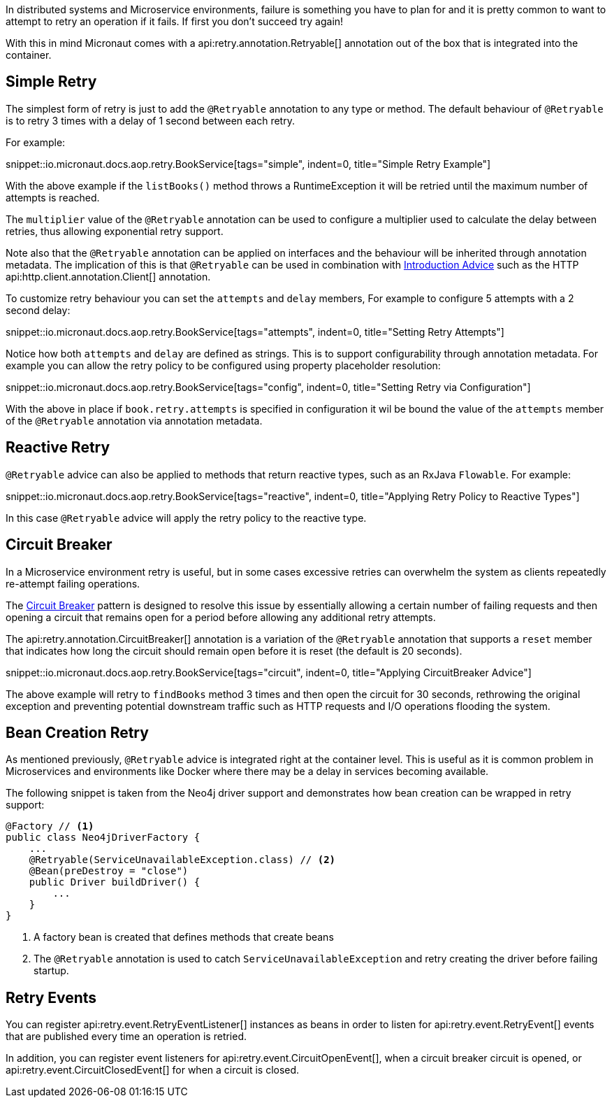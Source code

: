 In distributed systems and Microservice environments, failure is something you have to plan for and it is pretty common to want to attempt to retry an operation if it fails. If first you don't succeed try again!

With this in mind Micronaut comes with a api:retry.annotation.Retryable[] annotation out of the box that is integrated into the container.

== Simple Retry

The simplest form of retry is just to add the `@Retryable` annotation to any type or method. The default behaviour of `@Retryable` is to retry 3 times with a delay of 1 second between each retry.

For example:

snippet::io.micronaut.docs.aop.retry.BookService[tags="simple", indent=0, title="Simple Retry Example"]

With the above example if the `listBooks()` method throws a RuntimeException it will be retried until the maximum number of attempts is reached.

The `multiplier` value of the `@Retryable` annotation can be used to configure a multiplier used to calculate the delay between retries, thus allowing exponential retry support.

Note also that the `@Retryable` annotation can be applied on interfaces and the behaviour will be inherited through annotation metadata. The implication of this is that `@Retryable` can be used in combination with <<introductionAdvice, Introduction Advice>> such as the HTTP api:http.client.annotation.Client[] annotation.

To customize retry behaviour you can set the `attempts` and `delay` members, For example to configure 5 attempts with a 2 second delay:

snippet::io.micronaut.docs.aop.retry.BookService[tags="attempts", indent=0, title="Setting Retry Attempts"]

Notice how both `attempts` and `delay` are defined as strings. This is to support configurability through annotation metadata. For example you can allow the retry policy to be configured using property placeholder resolution:

snippet::io.micronaut.docs.aop.retry.BookService[tags="config", indent=0, title="Setting Retry via Configuration"]

With the above in place if `book.retry.attempts` is specified in configuration it wil be bound the value of the `attempts` member of the `@Retryable` annotation via annotation metadata.

== Reactive Retry

`@Retryable` advice can also be applied to methods that return reactive types, such as an RxJava `Flowable`. For example:

snippet::io.micronaut.docs.aop.retry.BookService[tags="reactive", indent=0, title="Applying Retry Policy to Reactive Types"]

In this case `@Retryable` advice will apply the retry policy to the reactive type.

== Circuit Breaker

In a Microservice environment retry is useful, but in some cases excessive retries can overwhelm the system as clients repeatedly re-attempt failing operations.

The https://en.wikipedia.org/wiki/Circuit_breaker_design_pattern[Circuit Breaker] pattern is designed to resolve this issue by essentially allowing a certain number of failing requests and then opening a circuit that remains open for a period before allowing any additional retry attempts.

The api:retry.annotation.CircuitBreaker[] annotation is a variation of the `@Retryable` annotation that supports a `reset` member that indicates how long the circuit should remain open before it is reset (the default is 20 seconds).

snippet::io.micronaut.docs.aop.retry.BookService[tags="circuit", indent=0, title="Applying CircuitBreaker Advice"]

The above example will retry to `findBooks` method 3 times and then open the circuit for 30 seconds, rethrowing the original exception and preventing potential downstream traffic such as HTTP requests and I/O operations flooding the system.

== Bean Creation Retry

As mentioned previously, `@Retryable` advice is integrated right at the container level. This is useful as it is common problem in Microservices and environments like Docker where there may be a delay in services becoming available.

The following snippet is taken from the Neo4j driver support and demonstrates how bean creation can be wrapped in retry support:

[source,java]
----
@Factory // <1>
public class Neo4jDriverFactory {
    ...
    @Retryable(ServiceUnavailableException.class) // <2>
    @Bean(preDestroy = "close")
    public Driver buildDriver() {
        ...
    }
}
----

<1> A factory bean is created that defines methods that create beans
<2> The `@Retryable` annotation is used to catch `ServiceUnavailableException` and retry creating the driver before failing startup.


== Retry Events

You can register api:retry.event.RetryEventListener[] instances as beans in order to listen for api:retry.event.RetryEvent[] events that are published every time an operation is retried.

In addition, you can register event listeners for api:retry.event.CircuitOpenEvent[], when a circuit breaker circuit is opened, or api:retry.event.CircuitClosedEvent[] for when a circuit is closed.


